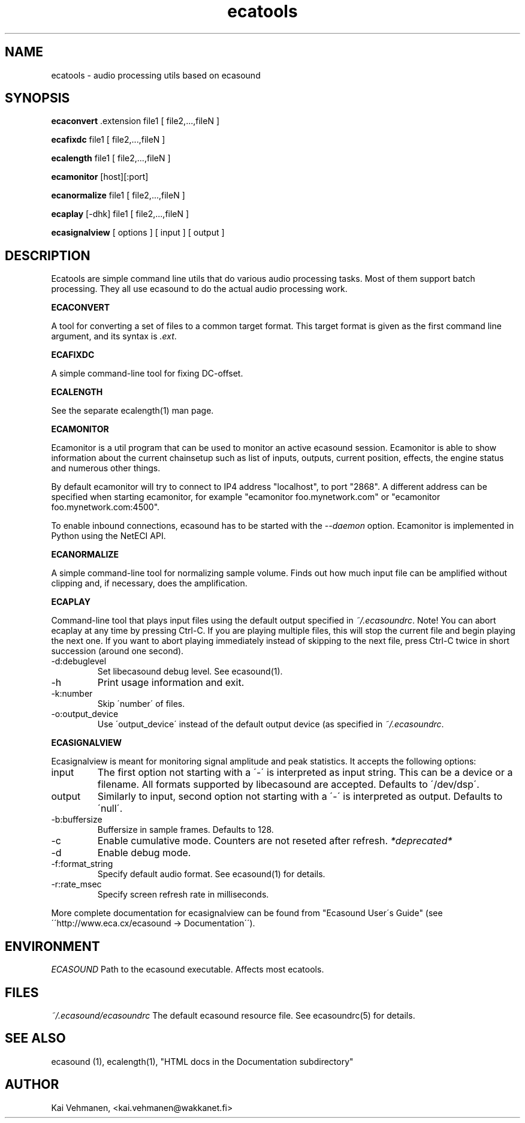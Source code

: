 .TH "ecatools" "1" "06\&.11\&.2002" "" "Multimedia software" 
.PP 
.SH "NAME" 
ecatools \- audio processing utils based on ecasound
.PP 
.SH "SYNOPSIS" 
\fBecaconvert\fP \&.extension file1 [ file2,\&.\&.\&.,fileN ]
.PP 
\fBecafixdc\fP file1 [ file2,\&.\&.\&.,fileN ]
.PP 
\fBecalength\fP file1 [ file2,\&.\&.\&.,fileN ]
.PP 
\fBecamonitor\fP [host][:port]
.PP 
\fBecanormalize\fP file1 [ file2,\&.\&.\&.,fileN ]
.PP 
\fBecaplay\fP [-dhk] file1 [ file2,\&.\&.\&.,fileN ]
.PP 
\fBecasignalview\fP [ options ] [ input ] [ output ]
.PP 
.SH "DESCRIPTION" 
.PP 
Ecatools are simple command line utils that do various audio
processing tasks\&. Most of them support batch processing\&. They all
use ecasound to do the actual audio processing work\&.
.PP 
\fBECACONVERT\fP
.PP 
A tool for converting a set of files to a common target format\&.
This target format is given as the first command line
argument, and its syntax is \fI\&.ext\fP\&.
.PP 
\fBECAFIXDC\fP
.PP 
A simple command-line tool for fixing DC-offset\&.
.PP 
\fBECALENGTH\fP
.PP 
See the separate ecalength(1) man page\&.
.PP 
\fBECAMONITOR\fP
.PP 
Ecamonitor is a util program that can be used 
to monitor an active ecasound session\&. Ecamonitor 
is able to show information about the current 
chainsetup such as list of inputs, outputs, 
current position, effects, the engine status 
and numerous other things\&.
.PP 
By default ecamonitor will try to connect 
to IP4 address "localhost", to port "2868"\&. 
A different address can be specified when 
starting ecamonitor, for example 
"ecamonitor foo\&.mynetwork\&.com" or
"ecamonitor foo\&.mynetwork\&.com:4500"\&.
.PP 
To enable inbound connections, ecasound has to be 
started with the \fI--daemon\fP option\&. Ecamonitor is 
implemented in Python using the NetECI API\&.
.PP 
\fBECANORMALIZE\fP
.PP 
A simple command-line tool for normalizing sample volume\&. 
Finds out how much input file can be amplified without clipping
and, if necessary, does the amplification\&.
.PP 
\fBECAPLAY\fP
.PP 
Command-line tool that plays input files using the default output 
specified in \fI~/\&.ecasoundrc\fP\&. Note! You can abort ecaplay at any
time by pressing Ctrl-C\&. If you are playing multiple files, this will 
stop the current file and begin playing the next one\&. If you want 
to abort playing immediately instead of skipping to the 
next file, press Ctrl-C twice in short succession (around one
second)\&.
.PP 
.IP "-d:debuglevel" 
Set libecasound debug level\&. See ecasound(1)\&.
.IP 
.IP "-h" 
Print usage information and exit\&.
.IP 
.IP "-k:number" 
Skip \'number\' of files\&.
.IP 
.IP "-o:output_device" 
Use \'output_device\' instead of the default output device 
(as specified in \fI~/\&.ecasoundrc\fP\&.
.IP 
.PP 
\fBECASIGNALVIEW\fP
.PP 
Ecasignalview is meant for monitoring signal amplitude and peak 
statistics\&. It accepts the following options:
.PP 
.IP "input" 
The first option not starting with a \'-\' is interpreted 
as input string\&. This can be a device or a filename\&. All formats
supported by libecasound are accepted\&. Defaults to \'/dev/dsp\'\&.
.IP 
.IP "output" 
Similarly to input, second option not starting with a \'-\'
is interpreted as output\&. Defaults to \'null\'\&.
.IP 
.IP "-b:buffersize" 
Buffersize in sample frames\&. Defaults to 128\&.
.IP 
.IP "-c" 
Enable cumulative mode\&. Counters are not reseted after refresh\&.
\fI*deprecated*\fP
.IP 
.IP "-d" 
Enable debug mode\&.
.IP 
.IP "-f:format_string" 
Specify default audio format\&. See ecasound(1) for details\&.
.IP 
.IP "-r:rate_msec" 
Specify screen refresh rate in milliseconds\&.
.PP 
More complete documentation for ecasignalview can be found 
from "Ecasound User\'s Guide" (see \'\'http://www\&.eca\&.cx/ecasound 
-> Documentation\'\')\&.
.PP 
.SH "ENVIRONMENT" 
.PP 
\fIECASOUND\fP
Path to the ecasound executable\&. Affects most ecatools\&.
.PP 
.SH "FILES" 
.PP 
\fI~/\&.ecasound/ecasoundrc\fP
The default ecasound resource file\&. See ecasoundrc(5)
for details\&.
.PP 
.SH "SEE ALSO" 
.PP 
ecasound (1), ecalength(1), "HTML docs in the Documentation subdirectory"
.PP 
.SH "AUTHOR" 
.PP 
Kai Vehmanen, <kai\&.vehmanen@wakkanet\&.fi>
.PP 
